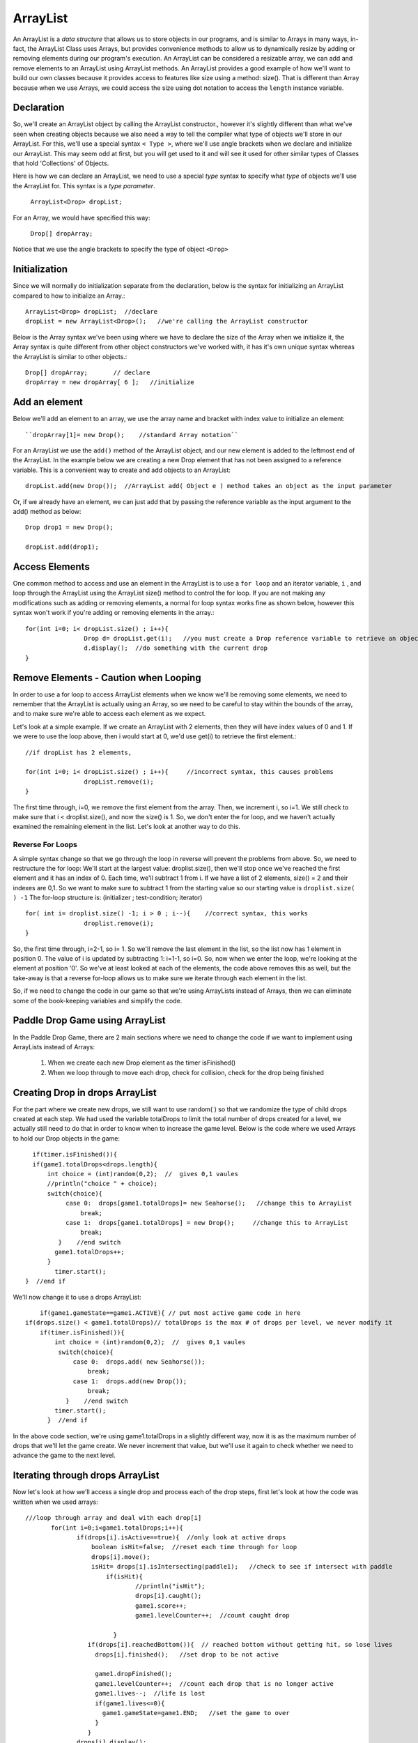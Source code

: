 .. _arrayList:

============
ArrayList
============

An ArrayList is a `data structure` that allows us to store objects in our programs, and is
similar to Arrays in many ways, in-fact, the ArrayList Class uses Arrays, but provides convenience
methods to allow us to dynamically resize by adding or removing elements during our program's execution.  
An ArrayList can be considered a resizable array, we can add and remove elements to an ArrayList using ArrayList methods. An ArrayList provides a  good
example of how we'll want to build our own classes because it provides access to features like size
using a method: size().  That is different than Array because when we use Arrays, we could 
access the size using dot notation to access the ``length`` instance variable.  


Declaration
--------------
So, we'll create an ArrayList object by calling the ArrayList constructor., however it's slightly
different than what we've seen when creating objects because we also need a way to tell the compiler what type
of objects we'll store in our ArrayList.  For this, we'll use a special syntax ``< Type >``, where we'll
use angle brackets when we declare and initialize our ArrayList.  This may seem odd at first, but
you will get used to it and will see it used for other similar types of Classes that hold 'Collections' of
Objects.

Here is how we can declare an ArrayList, we need to use a special `type` syntax to specify
what `type` of objects we'll use the ArrayList for. This syntax is a `type parameter`.  

	``ArrayList<Drop> dropList;``

For an Array, we would have specified this way:

	``Drop[] dropArray;``

Notice that we use the angle brackets to specify the type of object ``<Drop>``

Initialization
---------------
Since we will normally do initialization separate from the declaration, below is the syntax for
initializing an ArrayList compared to how to initialize an Array.::

	ArrayList<Drop> dropList;  //declare
	dropList = new ArrayList<Drop>();   //we're calling the ArrayList constructor
	
Below is the Array syntax we've been using where we have to declare the size of the Array when
we initialize it, the Array syntax is quite different from other object constructors we've worked 
with, it has it's own unique syntax whereas the ArrayList is similar to other objects.::

	Drop[] dropArray;       // declare
	dropArray = new dropArray[ 6 ];   //initialize
	

Add an element
-----------------------

Below we'll add an element to an array, we use the array name and bracket with index value to initialize an element::

	``dropArray[1]= new Drop();    //standard Array notation``

For an ArrayList we use the ``add()`` method of the ArrayList object, and our new element is added to the leftmost
end of the ArrayList.  In the example below we are creating a new Drop element that has not been assigned to a
reference variable. This is a convenient way to create and add objects to an ArrayList::

	dropList.add(new Drop());  //ArrayList add( Object e ) method takes an object as the input parameter
	
Or, if we already have an element, we can just add that by passing the reference variable as the 
input argument to the add() method as below::
	
	Drop drop1 = new Drop();   
	
	dropList.add(drop1);
	
	
Access Elements
-----------------
	
One common method to access and use an element in the ArrayList is to use a ``for loop`` and an iterator
variable, ``i`` , and loop through the ArrayList using the ArrayList size() method to control the for loop.
If you are not making any modifications such as adding or removing elements, a normal for loop syntax works 
fine as shown below, however this syntax won't work if you're adding or removing elements in the array.::

	for(int i=0; i< dropList.size() ; i++){
			Drop d= dropList.get(i);   //you must create a Drop reference variable to retrieve an object instance using get()
			d.display();  //do something with the current drop
	}

	
	
Remove Elements - Caution when Looping
----------------------------------------

In order to use a for loop to access ArrayList elements when we know we'll be removing some elements,
we need to remember that the ArrayList is actually using an Array, so we need to be careful to stay within
the bounds of the array, and to make sure we're able to access each element as we expect.  

Let's look at a simple example.  If we create an ArrayList with 2 elements, 
then they will have index values of 0 and 1.  If we were to use the loop above, then i would start at 0, we'd
use get(i) to retrieve the first element.::
	
	//if dropList has 2 elements, 

	for(int i=0; i< dropList.size() ; i++){     //incorrect syntax, this causes problems
			dropList.remove(i);
	}	

The first time through, i=0, we remove the first element from the array.  Then, we increment i, so i=1.  We
still check to make sure that i < droplist.size(), and now the size() is 1.  So, we don't enter the for loop,
and we haven't actually examined the remaining element in the list.  Let's look at another way to do this.

Reverse For Loops
==================

A simple syntax change so that we go through the loop in reverse will prevent the problems from above.  
So, we need to restructure the for loop:  We'll start at the largest value:  droplist.size(),
then we'll stop once we've reached the first element and it has an index of 0.  Each time, we'll subtract 1 from i. 
If we have a list of 2 elements, size() = 2 and their indexes are 0,1.  So we want to make sure to subtract 1 from the 
starting value so our starting value is ``droplist.size( ) -1`` 
The for-loop structure is:  (initializer ; test-condition; iterator)  ::
		
		for( int i= droplist.size() -1; i > 0 ; i--){    //correct syntax, this works
		 		droplist.remove(i);     
		}
		
So, the first time through, i=2-1, so i= 1.  So we'll remove the last element in the list, so the list now has 1 element 
in position 0.  The value of i is updated by subtracting 1:  i=1-1, so i=0.  So, now when we enter the loop, we're looking
at the element at position '0'.  So we've at least looked at each of the elements, the code above removes this as well, but 
the take-away is that a reverse for-loop allows us to make sure we iterate through each element in the list.

So, if we need to change the code in our game so that we're using ArrayLists instead of Arrays, then we can
eliminate some of the book-keeping variables and simplify the code.

Paddle Drop Game using ArrayList
----------------------------------

In the Paddle Drop Game, there are 2 main sections where we need to change the code if we want to 
implement using ArrayLists instead of Arrays:
	
	1.  When we create each new Drop element as the timer isFinished()
	2.  When we loop through to move each drop, check for collision, check for the drop being finished
	
Creating Drop in drops ArrayList
---------------------------------
	
For the part where we create new drops, we still want to use random( ) so that we randomize the type of 
child drops created at each step. We had used the variable totalDrops to limit the total number of drops created
for a level, we actually still need to do that in order to know when to increase the game level. 
Below is the code where we used Arrays to hold our Drop objects in the game::

	if(timer.isFinished()){
        if(game1.totalDrops<drops.length){
            int choice = (int)random(0,2);  //  gives 0,1 vaules
            //println("choice " + choice);
            switch(choice){
                 case 0:  drops[game1.totalDrops]= new Seahorse();   //change this to ArrayList
                     break;
                 case 1:  drops[game1.totalDrops] = new Drop();     //change this to ArrayList
                     break;
               }    //end switch
              game1.totalDrops++;
            }
              timer.start();
      }  //end if
          
          
We'll now change it to use a drops ArrayList::

	if(game1.gameState==game1.ACTIVE){ // put most active game code in here
    if(drops.size() < game1.totalDrops)// totalDrops is the max # of drops per level, we never modify it
        if(timer.isFinished()){
            int choice = (int)random(0,2);  //  gives 0,1 vaules
             switch(choice){
                 case 0:  drops.add( new Seahorse());
                     break;
                 case 1:  drops.add(new Drop());
                     break;
               }    //end switch
            timer.start();
          }  //end if
         
In the above code section, we're using game1.totalDrops in a slightly different way, now it is as 
the maximum number of drops that we'll let the game create.  We never increment that value, 
but we'll use it again to check whether we need to advance the game to the next level. 

Iterating through drops ArrayList
----------------------------------
Now let's look at how we'll access a single drop and process each of the drop steps, first
let's look at how the code was written when we used arrays::

  ///loop through array and deal with each drop[i]      
         for(int i=0;i<game1.totalDrops;i++){
                if(drops[i].isActive==true){  //only look at active drops
                    boolean isHit=false;  //reset each time through for loop
                    drops[i].move();
                    isHit= drops[i].isIntersecting(paddle1);   //check to see if intersect with paddle
                        if(isHit){
                                //println("isHit");
                                drops[i].caught();
                                game1.score++;
                                game1.levelCounter++;  //count caught drop
                
                          }
                   if(drops[i].reachedBottom()){  // reached bottom without getting hit, so lose lives
                     drops[i].finished();   //set drop to be not active
                     
                     game1.dropFinished();
                     game1.levelCounter++;  //count each drop that is no longer active
                     game1.lives--;  //life is lost
                     if(game1.lives<=0){
                       game1.gameState=game1.END;   //set the game to over
                     }
                   }
                drops[i].display();
                }  //end isActive
        }//end drop[] loop     
        
        
Now we need to modify this code so that we're accessing elements from the drops ArrayList.
As mentioned above, we need to modify the for-loop so that we're going in reverse order, using
the syntax that section above.  Instead of using totalDrops as the maximum value, we need to use
the current size of the drops ArrayList.  So we'd start with rewriting the for-loop and then we need
to select a single Drop object to process, instead of using drop[i], we need to create a Drop reference 
variable to act as a pointer for each element we retrieve from the ArrayList::

		         for(int i=(drops.size()-1 ); i > 0 ; i--){
		         	Drop d = drops.get(i);
		         
		         //change all of the following code so we're using d instead of drops[i]
		         
		         // REMEMBER:  we should remove a drop if it's been hit or is finished, we need to use the current
		         //index
		         
		          	drops.remove(i);	
		         	
		       } 
		       
Then we also need to look at the rest of the code and determine if there are areas where we are using
the drops Array, and we need to fix that code. In Shiffman's code, he used the variable ``levelCounter`` 
as a way to keep track of how many drops have been removed from the game, either due to being hit or to falling 
off the screen.  We need to re-examine this logic.  Currently we have this test to determine if we should increment
the level:  if(game1.levelCounter >= drops.length). As a first step let's compare levelCounter to totalDrops.  
	
	Goal:  Have logic to control changing levels:
	
	1.  levelCounter and totalDrops are now part of the game class, they control how many drops are created for each level
	
	2.  totalDrops is set to some max value like 30, and never changes. //Infact, we should consider this a constant and capitalize it!
	
	3.  levelCounter is incremented each time a drop is removed from the screen, either isHit or isFinished
	
	4.  drops.length was an Array instance value, it gave the fixed size of the array.
	
	5.  drops.size() is an ArrayList method that gives the current size of the ArrayList
	
	6.  We need to compare a changing value (levelCounter), with a fixed value:  totalDrops.  
		Otherwise our game will continue to make and remove drops from the game forever.
	
Here is the old code version::

		// If all the drops are done, that level is over!
     
      if (game1.levelCounter >= drops.length) {
          // Go up a level
          if(game1.levelIndex<levels.length-1){
              game1.levelIndex++;
              currentLevel=levels[game1.levelIndex];
              paddle1.pWidth=currentLevel.paddleWidth;
          }
          // Reset all game elements
          game1.levelCounter = 0;
          game1.lives = 10;
          game1.totalDrops = 0; 
          timer.setTime(constrain(300-game1.levelIndex*25,0,300));
           }
           
In the new code version, we'll replace that if-condition with::

	//set totalDrops to some constant value like 30
	if(game1.levelCounter >= game1.totalDrops){
	 
		//Can we increase the level?
		if(game1.levelIndex<levels.length-1){
              game1.levelIndex++;
              currentLevel=levels[game1.levelIndex];
              paddle1.pWidth=currentLevel.paddleWidth;
          }
		
	    //Reset all game elements We should put this in a game method: resetLevel( ) 
		
			 game1.levelCounter = 0;
			 game1.lives = 10;
			 
         		// We don't want to reset totalDrops to 0!
         		// game1.totalDrops = 0;   //Don't reset totalDrops
         
         		// clear the arraylist of any remaining elements
         	drops.clear();
                  
          	timer.setTime(constrain(300-game1.levelIndex*25,0,300));
		
	} // end if

This should provide a good start for how we can change our game so that we're using
ArrayLists to hold our drops instead of using Arrays. 

Make sure that you understand that you need to modify the game logic when you switch
to using ArrayLists instead of Arrays, the logic should be simplified. 
           

		        
     
                       
	
	
	
	
     

	



